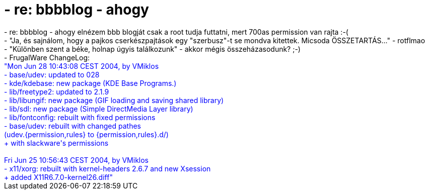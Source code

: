 = - re: bbbblog - ahogy

:slug: re_bbbblog_ahogy
:category: regi
:tags: hu
:date: 2004-06-28T11:56:33Z
++++
- re: bbbblog - ahogy elnézem bbb blogját csak a root tudja futtatni, mert 700as permission van rajta :-(<br>- "Ja, és sajnálom, hogy a pajkos cserkészpajtások egy "szerbusz"-t se mondva kitettek. Micsoda ÖSSZETARTÁS..." - rotflmao<br>- "Különben szent a béke, holnap úgyis találkozunk" - akkor mégis összeházasodunk? ;-)<br>- FrugalWare ChangeLog:<br><font color=blue>"Mon Jun 28 10:43:08 CEST 2004, by VMiklos<br>- base/udev: updated to 028<br>- kde/kdebase: new package (KDE Base Programs.)<br>- lib/freetype2: updated to 2.1.9<br>- lib/libungif: new package (GIF loading and saving shared library)<br>- lib/sdl: new package (Simple DirectMedia Layer library)<br>- lib/fontconfig: rebuilt with fixed permissions<br>- base/udev: rebuilt with changed pathes<br>             (udev.{permission,rules} to {permission,rules}.d/)<br>             + with slackware's permissions<br><br>Fri Jun 25 10:56:43 CEST 2004, by VMiklos<br>- x11/xorg: rebuilt with kernel-headers 2.6.7 and new Xsession<br>            + added X11R6.7.0-kernel26.diff"</font>
++++
